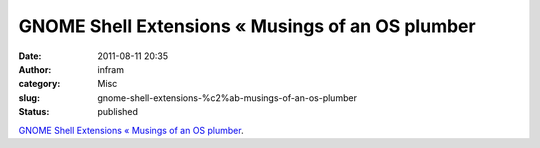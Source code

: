 GNOME Shell Extensions « Musings of an OS plumber
#################################################
:date: 2011-08-11 20:35
:author: infram
:category: Misc
:slug: gnome-shell-extensions-%c2%ab-musings-of-an-os-plumber
:status: published

`GNOME Shell Extensions « Musings of an OS
plumber <http://blog.fpmurphy.com/2011/04/gnome-3-shell-extensions.html>`__.
